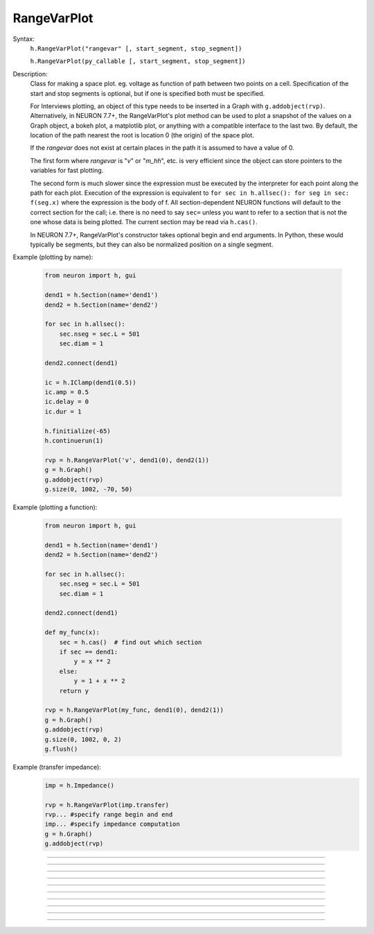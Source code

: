 .. _rvarplt:

         
RangeVarPlot
------------



.. class:: RangeVarPlot


    Syntax:
        ``h.RangeVarPlot("rangevar" [, start_segment, stop_segment])``
        

        ``h.RangeVarPlot(py_callable [, start_segment, stop_segment])``


    Description:
        Class for making a space plot. eg. voltage as function of path between 
        two points on a cell.  Specification of the start and stop segments is
        optional, but if one is specified both must be specified.
        
        For Interviews plotting, an object of this type needs 
        to be inserted in a Graph with ``g.addobject(rvp)``. Alternatively, in
        NEURON 7.7+, the RangeVarPlot's plot method can be used to plot a snapshot
        of the values on a Graph object, a bokeh plot, a matplotlib plot, or anything
        with a compatible interface to the last two.
        By default, the location of the path nearest the root is location 0 
        (the origin) of the space plot. 
         
        If the *rangevar* does not exist at certain places in the path it 
        is assumed to have a value of 0. 
         
        The first form where *rangevar* is "*v*" or "*m_hh*", etc. is very 
        efficient since the object can store pointers to the variables 
        for fast plotting. 
         
        The second form is much slower since the expression 
        must be executed by the interpreter for each point along the path 
        for each plot.  Execution of the expression is equivalent to 
        \ ``for sec in h.allsec(): for seg in sec: f(seg.x)``
        where the expression is the body of f. All section-dependent NEURON
        functions will default to the correct section for the call; i.e. there is no need
        to say ``sec=`` unless you want to refer to a section that is not the one
        whose data is being plotted. The current section may be read via ``h.cas()``.

        In NEURON 7.7+, RangeVarPlot's constructor takes optional begin and end arguments.
        In Python, these would typically be segments, but they can also be normalized position 
        on a single segment.

    .. seealso::
        :func:`distance`, :meth:`Graph.addobject`, :meth:`RangeVarPlot.plot`


    Example (plotting by name):

        .. code-block::
            python

            from neuron import h, gui

            dend1 = h.Section(name='dend1')
            dend2 = h.Section(name='dend2')

            for sec in h.allsec():
                sec.nseg = sec.L = 501
                sec.diam = 1

            dend2.connect(dend1)

            ic = h.IClamp(dend1(0.5))
            ic.amp = 0.5
            ic.delay = 0
            ic.dur = 1

            h.finitialize(-65)
            h.continuerun(1)

            rvp = h.RangeVarPlot('v', dend1(0), dend2(1))
            g = h.Graph()
            g.addobject(rvp)
            g.size(0, 1002, -70, 50)

        .. image:: ../images/rangevarplot1.png
            :align: center

    Example (plotting a function):

        .. code-block::
            python

            from neuron import h, gui

            dend1 = h.Section(name='dend1')
            dend2 = h.Section(name='dend2')

            for sec in h.allsec():
                sec.nseg = sec.L = 501
                sec.diam = 1

            dend2.connect(dend1)

            def my_func(x):
                sec = h.cas()  # find out which section
                if sec == dend1:
                    y = x ** 2
                else:
                    y = 1 + x ** 2
                return y

            rvp = h.RangeVarPlot(my_func, dend1(0), dend2(1))
            g = h.Graph()
            g.addobject(rvp)
            g.size(0, 1002, 0, 2)
            g.flush()

        .. image:: ../images/rangevarplot2.png
            :align: center

    Example (transfer impedance):
        .. code-block::
            python

            imp = h.Impedance()

            rvp = h.RangeVarPlot(imp.transfer)
            rvp... #specify range begin and end 
            imp... #specify impedance computation 
            g = h.Graph() 
            g.addobject(rvp) 
----


.. method:: RangeVarPlot.plot


    Syntax:
        ``rvp.plot(graph_object)``
        
        ``rvp.plot(graph_object, arg1, ..., kwarg1=val1, ...)``


    Description:
        In NEURON 7.7+, RangeVarPlot.plot plots the current state of the path on any of a number of types of graphs,
        including NEURON Graph objects, matplotlib, bokeh, and anything with a .plot or .line method taking x and y values. 
        Any additional arguments or keyword arguments are passed to the graph's plotting method. 

    Example: 
        Plotting to a matplotlib axis (instead of pyplot itself), bokeh, and NEURON's Graph objects and passing optional
        arguments to each:

        .. code-block::
            python

            from neuron import h, gui
            from matplotlib import pyplot
            import bokeh.plotting as b
            import math

            dend = h.Section(name='dend')
            dend.nseg = 55
            dend.L = 6.28

            #looping over dend.allseg instead of dend to set 0 and 1 ends
            for seg in dend.allseg():
                seg.v = math.sin(dend.L * seg.x)

            r = h.RangeVarPlot('v', dend(0), dend(1)) #Three argument constructor in 7.7+

            #matplotlib 
            graph = pyplot.gca()
            r.plot(graph, linewidth=10, color='r')

            #NEURON graph
            g = h.Graph()
            r.plot(g, 2, 3)
            g.exec_menu('View = plot')

            #Bokeh
            bg = b.Figure()
            r.plot(bg, line_width=10)
            b.show(bg)

            pyplot.show()   

         

----


.. method:: RangeVarPlot.begin


    Syntax:
        ``rvp.begin(x, sec=section)``


    Description:
        Begins the path for the space plot at the specified segment. Using the first syntax
        is recommended in later code; the second is another way to specify the segment ``section(x)``.
    
    .. note::
    
         Beginning with NEURON 7.7, one can also specify the beginning and ending segments in the
         RangeVarPlot constructor; e.g. ``rvp = h.RangeVarPlot('v', soma(0), distal(1)``
         

----



.. method:: RangeVarPlot.end


    Syntax:
        ``rvp.end(segment)``
        
        ``rvp.end(x, sec=section)``


    Description:
        Ends the path for the space plot at the specified segment. Using the first syntax
        is recommended in later code; the second is another way to specify the segment ``section(x)``.
    
    .. note::
    
         Beginning with NEURON 7.7, one can also specify the beginning and ending segments in the
         RangeVarPlot constructor; e.g. ``rvp = h.RangeVarPlot('v', soma(0), distal(1)``

         

----



.. method:: RangeVarPlot.origin


    Syntax:
        ``rvp.origin(x, sec=section)``


    Description:
        Defines the origin (location 0) of the space plot as ``section(x)``.
        The default is usually 
        suitable unless you want to have several rangvarplots in one graph 
        in which case this function is used to arrange all the plots relative 
        to each other. 

         

----



.. method:: RangeVarPlot.left


    Syntax:
        ``rvp.left()``


    Description:
        returns the coordinate of the beginning of the path. 

         

----



.. method:: RangeVarPlot.right


    Syntax:
        ``rvp.right()``


    Description:
        returns the coordinate of the end of the path. The total length 
        of the path is ``rvp.right() - rvp.left()``. 

         

----



.. method:: RangeVarPlot.list


    Syntax:
        ``rvp.list(sectionlist)``


    Description:
        append the path of sections to the :class:`SectionList` object argument. 
         


----



.. method:: RangeVarPlot.color


    Syntax:
        ``rvp.color(index)``


    Description:
        Change the color property. To see the change on an already plotted 
        RangeVarPlot in a Graph, the Graph should be :meth:`~Graph.flush`\ ed. 

         

----



.. method:: RangeVarPlot.to_vector


    Syntax:
        ``rvp.to_vector(yvec)``

        ``rvp.to_vector(yvec, xvec)``


    Description:
        Copy the range variable values to the :func:`Vector` yvec. yvec is resized 
        to the number of range points. If the second arg is present then 
        the locations are copied to xvec. A plot of \ ``yvec.line(g, xvec)`` would 
        be identical to a plot using \ ``g.addobject(rvp)``. 

    .. seealso::
        :meth:`Graph.addobject`

         

----



.. method:: RangeVarPlot.from_vector


    Syntax:
        ``rvp.from_vector(yvec)``


    Description:
        Copy the values in yvec to the range variables along the rvp path. 
        The size of the vector must be consistent with rvp. 

         

